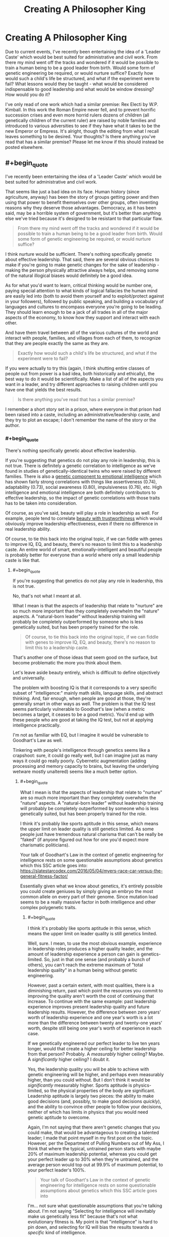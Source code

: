 #+TITLE: Creating A Philosopher King

* Creating A Philosopher King
:PROPERTIES:
:Author: STRONKInTheRealWay
:Score: 8
:DateUnix: 1588023988.0
:END:
Due to current events, I've recently been entertaining the idea of a 'Leader Caste' which would be best suited for administrative and civil work. From there my mind went off the tracks and wondered if it would be possible to train a human being to be a good leader from birth. Would some form of genetic engineering be required, or would nurture suffice? Exactly how would such a child's life be structured, and what if the experiment were to fail? What lessons would they be taught - what would be considered indispensable to good leadership and what would be window dressing? How would you do it?

I've only read of one work which had a similar premise: Rex Electi by W.P. Kimball. In this work the Roman Empire never fell, and to prevent horrific succession crises and even more horrid rulers dozens of children (all genetically children of the current ruler) are raised by noble families and introduced to various adversities to see if they have what it takes to be the new Emperor or Empress. It's alright, though the editing from what I recall leaves something to be desired. Your thoughts? Is there anything you've read that has a similar premise? Please let me know if this should instead be posted elsewhere.


** #+begin_quote
  I've recently been entertaining the idea of a 'Leader Caste' which would be best suited for administrative and civil work.
#+end_quote

That seems like just a bad idea on its face. Human history (since agriculture, anyway) has been the story of groups getting power and then using that power to benefit themselves over other groups, often inventing reasons why they deserve those advantages. Democracy, as it has been said, may be a horrible system of government, but it's better than anything else we've tried because it's designed to be resistant to that particular flaw.

#+begin_quote
  From there my mind went off the tracks and wondered if it would be possible to train a human being to be a good leader from birth. Would some form of genetic engineering be required, or would nurture suffice?
#+end_quote

I think nurture would be sufficient. There's nothing specifically genetic about effective leadership. That said, there are several obvious choices to make if you're going to make genetic changes for the sake of leadership - making the person physically attractive always helps, and removing some of the natural illogical biases would definitely be a good idea.

As for what you'd want to learn, critical thinking would be number one, paying special attention to what kinds of logical fallacies the human mind are easily led into (both to avoid them yourself and to exploit/protect against in your followers), followed by public speaking, and building a vocabulary of languages and cultures to encompass everyone you're going to be leading. They should learn enough to be a jack of all trades in all of the major aspects of the economy, to know how they support and interact with each other.

And have them travel between all of the various cultures of the world and interact with people, families, and villages from each of them, to recognize that they are people exactly the same as they are.

#+begin_quote
  Exactly how would such a child's life be structured, and what if the experiment were to fail?
#+end_quote

If you were actually to try this (again, I think shutting entire classes of people out from power is a bad idea, both historically and ethically), the best way to do it would be scientifically. Make a list of all of the aspects you want in a leader, and try different approaches to raising children until you have one that yields the best results.

#+begin_quote
  Is there anything you've read that has a similar premise?
#+end_quote

I remember a short story set in a prison, where everyone in that prison had been raised into a caste, including an administrative/leadership caste, and they try to plot an escape; I don't remember the name of the story or the author.
:PROPERTIES:
:Author: Nimelennar
:Score: 25
:DateUnix: 1588026947.0
:END:

*** #+begin_quote
  There's nothing specifically genetic about effective leadership.
#+end_quote

If you're suggesting that genetics do not play any role in leadership, this is not true. There is definitely a genetic correlation to intelligence as we've found in studies of genetically-identical twins who were raised by different families. There is also a [[https://www.researchgate.net/profile/Denis_Bratko/publication/23302097_A_Behavioral_Genetic_Study_of_Trait_Emotional_Intelligence/links/00b7d517fa7861daf8000000/A-Behavioral-Genetic-Study-of-Trait-Emotional-Intelligence.pdf][genetic component to emotional intelligence]] which has shown fairly strong correlations with things like assertiveness (0.74), adaptability (0.73), social awareness (0.80), impulsiveness (0.76), etc. High intelligence and emotional intelligence are both definitely contributors to effective leadership, so the impact of genetic correlations with those traits has to be taken into consideration.

Of course, as you've said, beauty will play a role in leadership as well. For example, people tend to correlate [[https://www.ncbi.nlm.nih.gov/pmc/articles/PMC4020344/][beauty with trustworthiness]] which would obviously improve leadership effectiveness, even if there no difference in real leadership ability.

Of course, to tie this back into the original topic, if we can fiddle with genes to improve IQ, EQ, and beauty, there's no reason to limit this to a leadership caste. An entire world of smart, emotionally-intelligent and beautiful people is probably better for everyone than a world where only a small leadership caste is like that.
:PROPERTIES:
:Author: Norseman2
:Score: 4
:DateUnix: 1588170362.0
:END:

**** #+begin_quote
  If you're suggesting that genetics do not play any role in leadership, this is not true.
#+end_quote

No, that's not what I meant at all.

What I mean is that the aspects of leadership that relate to "nurture" are so much more important than they completely overwhelm the "nature" aspects. A "natural-born leader" without leadership training will probably be completely outperformed by someone who is less genetically suited, but has been properly trained for the role.

#+begin_quote
  Of course, to tie this back into the original topic, if we can fiddle with genes to improve IQ, EQ, and beauty, there's no reason to limit this to a leadership caste.
#+end_quote

That's another one of those ideas that seem good on the surface, but become problematic the more you think about them.

Let's leave aside beauty entirely, which is difficult to define objectively and universally.

The problem with boosting IQ is that it corresponds to a very specific subset of "intelligence:" mainly math skills, language skills, and abstract thinking. And, fair enough, when people are good at those, they're generally smart in other ways as well. The problem is that the IQ test seems particularly vulnerable to Goodhart's law (when a metric becomes a target, it ceases to be a good metric). You'd end up with these people who are good at taking the IQ test, but not at applying intelligence practically.

I'm not as familiar with EQ, but I imagine it would be vulnerable to Goodhart's Law as well.

Tinkering with people's intelligence through genetics seems like a crapshoot: sure, it could go really well, but I can imagine just as many ways it could go really poorly. Cybernetic augmentation (adding processing and memory capacity to brains, but leaving the underlying wetware mostly unaltered) seems like a much better option.
:PROPERTIES:
:Author: Nimelennar
:Score: 3
:DateUnix: 1588176455.0
:END:

***** #+begin_quote
  What I mean is that the aspects of leadership that relate to "nurture" are so much more important than they completely overwhelm the "nature" aspects. A "natural-born leader" without leadership training will probably be completely outperformed by someone who is less genetically suited, but has been properly trained for the role.
#+end_quote

I think it's probably like sports aptitude in this sense, which means the upper limit on leader quality is still genetics limited. As some people just have tremendous natural charisma that can't be really be "faked" (if anyone figured out how for one you'd expect more charismatic politicians).

Your talk of Goodhart's Law in the context of genetic engineering for intelligence rests on some questionable assumptions about genetics which this SSC article goes into: [[https://slatestarcodex.com/2016/05/04/myers-race-car-versus-the-general-fitness-factor/]]

Essentially given what we know about genetics, it's entirely possible you could create geniuses by simply giving an embryo the most common allele on every part of their genome. Since mutation load seems to be a really massive factor in both intelligence and other complex polygenetic traits.
:PROPERTIES:
:Author: vakusdrake
:Score: 1
:DateUnix: 1588193094.0
:END:

****** #+begin_quote
  I think it's probably like sports aptitude in this sense, which means the upper limit on leader quality is still genetics limited.
#+end_quote

Well, sure. I mean, to use the most obvious example, experience in leadership roles produces a higher quality leader, and the amount of leadership experience a person can gain is genetics-limited. So, just in that one sense (and probably a bunch of others), you can't reach the extreme maximum of "total leadership quality" in a human being without genetic engineering.

However, past a certain extent, with most qualities, there is a diminishing return, past which point the resources you commit to improving the quality aren't worth the cost of continuing that increase. To continue with the same example: past leadership experience improves present leadership quality and future leadership results. However, the difference between zero years' worth of leadership experience and one year's worth is a lot more than the difference between twenty and twenty-one years' worth, despite still being one year's worth of experience in each case.

If we genetically engineered our perfect leader to live ten years longer, would that create a higher ceiling for better leadership from that person? Probably. A /measurably/ higher ceiling? Maybe. A /significantly/ higher ceiling? I doubt it.

Yes, the leadership quality you will be able to achieve with genetic engineering will be higher, and perhaps even measurably higher, than you could without. But I don't think it would be /significantly/ measurably higher. Sports aptitude is physics-limited, so the physical properties of the body are significant. Leadership aptitude is largely two pieces: the ability to make good decisions (and, possibly, to make good decisions /quickly/), and the ability to convince other people to follow your decisions, neither of which has limits in physics that you would need genetic aptitude to overcome.

Again, I'm not saying that there aren't genetic changes that you could make, that would be advantageous to creating a talented leader; I made that point myself in my first post on the topic. However, per the Department of Pulling Numbers out of My Ass, I think that where the typical, untrained person starts with maybe 20% of maximum leadership potential, whereas you could get your perfect leader up to 30% when they're untrained, and the average person would top out at 99.9% of maximum potential, to your perfect leader's 100%.

#+begin_quote
  Your talk of Goodhart's Law in the context of genetic engineering for intelligence rests on some questionable assumptions about genetics which this SSC article goes into
#+end_quote

I'm... not sure what questionable assumptions that you're talking about. I'm not saying "Selecting for intelligence will inevitably make us genetically less fit" because that's not what evolutionary fitness is. My point is that "intelligence" is hard to pin down, and selecting for IQ will bias the results towards a /specific/ kind of intelligence.

To use the article's example of the Askenazi Jews:

#+begin_quote
  Several highly mercantile societies independently evolved the same set of genes producing higher IQ. The most notable were the Ashkenazi Jews, who have an average IQ 12-15 points higher than their European neighbors and whose genes show strong signatures of recent selection for intelligence; this most likely occurred during the Middle Ages when they were the mercantile class of Europe, since non-Ashkenazi Jews show no such effect.
#+end_quote

What kind of skills would be useful for a merchant? Math skills and linguistic skills would top the list, in my opinion, followed by salesmanship.

Now, let's go back to my criticism of IQ:

#+begin_quote
  The problem with boosting IQ is that *it corresponds to a very specific subset of "intelligence:" mainly math skills, language skills,* and abstract thinking.
#+end_quote

So, let's say that I take the premise for granted that Ashkenazi Jews were naturally selected to be better merchants than the average European because of centuries spent as Europe's mercantile society, and thus are genetically better at math and language skills. That's *exactly the kind of intelligence I have already stated that I would expect to see reflected on an IQ test.*

Myself, I'm pretty good at language skills and mathematics; I would expect to have a decently high IQ score if I ever had it formally measured. However, I couldn't point out Sudan on a map; I couldn't tell you which countries were involved in the Hundred Years' War, let alone the reason why it was fought; I can't compose music that doesn't sound identical to whatever I was listening to a half-hour before; I can't intuit what gift should be brought over to someone's house when they invite me. I am in possession of a very specific and limited subset of the quality that you might call "intelligence;" it just happens to be the part that lends itself to being measured by the IQ test.

Are the types of intelligence that would allow someone to internalize history and geography, culture and custom, originality and creativity - are those useful in a leader? I would think they /absolutely/ are. And if you select for "intelligence" based solely on the results of an IQ test, they're exactly the kinds of intelligence you /aren't going to get/.

/That's/ what my Goodhat's Law invocation is referring to; not some idea that there would be a malaria/sickle-cell anemia tradeoff, but that changing IQ from a passive measure of "how smart is this person?" to a target of "how smart can we /make/ this person" is a recipe for a hyperfocus on improving only the aspects of intelligence that IQ is good at measuring, which does not include all of the aspects which are useful for leadership.
:PROPERTIES:
:Author: Nimelennar
:Score: 1
:DateUnix: 1588199386.0
:END:

******* #+begin_quote
  Are the types of intelligence that would allow someone to internalize history and geography, culture and custom, originality and creativity - are those useful in a leader? I would think they absolutely are. And if you select for "intelligence" based solely on the results of an IQ test, they're exactly the kinds of intelligence you aren't going to get.
#+end_quote

True, but here obviously the question is more general, as in, can you define some sort of LQ (Leadership Quotient) that is measurable, genetically inheritable, and could reliably make for better leader material? Probably not either, and Goodhat's Law still hangs on the issue (always easier to game a test that actually master anything...), but it wouldn't have the specific problems that IQ has.
:PROPERTIES:
:Author: SimoneNonvelodico
:Score: 2
:DateUnix: 1588839551.0
:END:

******** #+begin_quote
  True, but here obviously the question is more general, as in, can you define some sort of LQ (Leadership Quotient) that is measurable, genetically inheritable, and could reliably make for better leader material?
#+end_quote

It's a good question. If I were designing such a project, that would be the first question I would put up for study.

#+begin_quote
  Goodhat's Law still hangs on the issue (always easier to game a test that actually master anything...)
#+end_quote

That's the thing: it's impossible to game a metric that /actually measures the quality you are trying to optimize/. I mean, yes, you can /cheat/ the metric, but "inputting bad data" isn't what Goodhart's law is trying to describe; that law describes a breakdown in the statistical relationship between the quality being /measured/ and the quality being /optimized for/. If they're the /same quality/, there obviously can't be such a breakdown; there will always be a 100% statistical correlation between a quality and itself.

If you create a metric that actually measures the quality you are trying to instill in your future leaders, the only way to actually boost that metric (short of outright cheating) is by boosting the quality.

Developing such a metric is, of course, easier said than done, because if you get the metric even slightly wrong, it is /absolutely/ vulnerable to Goodhart's law (which is why I'm so adamant that using IQ, as opposed to a metric developed from scratch for this project, is a bad idea). Luckily, we're not actually trying to develop a leadership caste, so actually, scientifically, rigorously constructing a metric to use for LQ isn't something we actually have to do.
:PROPERTIES:
:Author: Nimelennar
:Score: 1
:DateUnix: 1588859479.0
:END:

********* #+begin_quote
  it's impossible to game a metric that actually measures the quality you are trying to optimize
#+end_quote

My implication was more that no metric will ever actually measure 100% the thing you're trying to optimise, because "being a good leader" isn't a quantifiable thing to begin with. By turning into one or more numbers you're automatically reducing its complexity, mapping it into a smaller state-space and thus losing information.

#+begin_quote
  Developing such a metric is, of course, easier said than done, because if you get the metric even slightly wrong, it is absolutely vulnerable to Goodhart's law (which is why I'm so adamant that using IQ, as opposed to a metric developed from scratch for this project, is a bad idea). Luckily, we're not actually trying to develop a leadership caste, so actually, scientifically, rigorously constructing a metric to use for LQ isn't something we actually have to do.
#+end_quote

Yeah, precisely. Though even without wanting to go all eugenic aristocracy... it'd be interesting to go through the process, if only to think around the issue "what makes a good leader?". After all that's a useful question to answer even if you want to design, for example, improvements to the democratic model, rather than replace it with the rule of chosen superhumans. We certainly are in sore need of that, and I think making improvements forward would be a good protection against being pulled backwards. I don't think the place we are in right now is likely to be stable; half the world thinks it's too authoritarian, and the remaining half that it's not authoritarian enough.
:PROPERTIES:
:Author: SimoneNonvelodico
:Score: 2
:DateUnix: 1588860124.0
:END:

********** #+begin_quote
  "being a good leader" isn't a quantifiable thing to begin with
#+end_quote

I'd argue it's pretty measurable. It can really be broken down into three pieces: a compulsion to take responsibility, the ability to make good decisions, and the ability to persuade people to go along with your decisions.

Now, none of those are /simple/ things to quantify, but I wouldn't say that any of them are unquantifiable.

#+begin_quote
  it'd be interesting to go through the process, if only to think around the issue "what makes a good leader?". After all that's a useful question to answer even if you want to design, for example, improvements to the democratic model, rather than replace it with the rule of chosen superhumans.
#+end_quote

Although figuring out what makes a good leader would be /somewhat/ useful for a democracy (especially a /representative/ democracy), there's no guarantee that the public won't just throw out whatever criteria you use, dismissing those leaders as "elites," and elect an inexperienced, temperamental, narcissistic sociopath. It seems like it'd be more useful to first determine what makes a good /electorate/, and strive for that.
:PROPERTIES:
:Author: Nimelennar
:Score: 2
:DateUnix: 1588863404.0
:END:

*********** My take on that is that the electorate is also shaped by the electoral system. Like for example a First Past The Post system encourages two party systems; but two party systems encourage thinking about issues in sets of binary answers, which is horribly reductive and produces polarisation, which degenerates in... the kind of shit we see now in the US. Not saying it's /all/ the electoral system, of course, but the two things are linked in a feedback loop.

No system is perfect and no system can resist the dogged, persistent assault of an electorate hellbent hard enough on self-harm. Because after all democracy isn't about government being good or bad; it's about government being /what the people wants/, and if the people really wants bad government, well, it would be undemocratic to deny it to them. But we can still design the system so that it at leasts forces the electorate to exercise the kind of skills and mental habits that tend to produce more sensible decision-making.

One thing I'm a big support of for example is: more politics even at lower levels of daily life. Too many people never have to grapple with the reality of compromise and the difficulties of managing anything bigger than their own home, and so don't recognise these problems at the higher levels of government, and end up lumping together a honest and well-meaning politician who simply happens to not succeed entirely at maintaining their promises with a grifter who never had any intention to do so in the first place. Having more personal experience of a similar reality on a smaller scale might help people empathise and understand better what's involved in making the sausage, so to speak; and that would make them better judges of politicians. Another thing I'd be in favour is issue-based voting. Don't vote in a President and a whole Parliament that has to do everything. Vote each individual Minister - Economy, Defence, Environment, and so on. If I want less tax but also more environmental protections don't force me to pick between the only options are "left" and "right", let me express myself. And if that means that politicians from different parties will have to get to grips with each other within the same government, good! Let them discuss, let them compromise. That IS politics, that is what represents the actual conflicts within the nation. They'll have less incentives for slinging mud at each other if they know they may have to lay in the same bed. We've been too worried about efficiency in governance and too little about said governance actually doing its job of representing the people, and the result is a major loss of democracy. There's people who are basically /never/ heard because their vote is always drowned out in a different majority. For them, life isn't that different than it would be if they were living under a monarchy; it's just that their "king" is other people.
:PROPERTIES:
:Author: SimoneNonvelodico
:Score: 2
:DateUnix: 1588868952.0
:END:

************ Oh, absolutely. I can't disagree with any of that (I live in a country with a FPTP electoral system that hasn't been reduced to two parties, but it's hard to deny that power mainly flows back-and-forth between the two biggest parties). Figuring out the best qualities for an /electoral system/, or whether we want to include more direct democracy (e.g. deliberative democracy, or liquid democracy) are good questions at any time.

I just think trying to figure out the best model for a /politician/ needs to come /after/ improving the electoral system and the electorate, because if your electorate isn't going to vote for better politicians, the effort spent improving them will be wasted.
:PROPERTIES:
:Author: Nimelennar
:Score: 2
:DateUnix: 1588871022.0
:END:

************* I guess my point is, the two things go hand in hand. If you can identify the most desirable qualities, you can try to design a system in which those qualities map more closely to what's actually necessary to win.

For example one could argue that the way e.g. an electoral debate is set up may promote one or another style of argumentation. If you let two people shout over each other unchallenged you're more likely to have the loudest jerk come off as "the winner" than if you put them in a situation which promotes a calmer approach to answering, or that forces them to face the facts if they try to falsify them. I think the same could apply to electoral and political systems too. You want to make them straight up /unappealing/ to the sort of entitled narcissists who wish for power for power's sake, or at least able to control and neutralise them. "A single President with nigh unlimited executive power" for example really is /not/ a good way to do that. The entire symbolism, ritual and civic religion surrounding the office itself matter too to that end.
:PROPERTIES:
:Author: SimoneNonvelodico
:Score: 2
:DateUnix: 1588873951.0
:END:

************** Yeah, I guess I was thinking about defining a leader with a bit more precision than that, but I see where you're coming from. For instance, how the "party primary" system can provide incentives to run as a more extremist candidate, where an open primary might attract more centrist candidates.

Yes, I suppose I can see how having a broad definition of the leader you want to be electing could help design the electoral system.

It just feels a bit undemocratic to design a governing system with the deliberate intention of shutting out a certain kind of person from being elected, even with the best rationale behind it, and less so to build a system that a system where anyone can, in theory, be elected, and then instilling a preference towards effective leadership within the electorate.

That said, I certainly agree that removing incentives, and adding disincentives, for corrupt behaviour is a necessary part of any project to rebuild democracy. But I see that less acting as an incentive for leader quality, and more as putting limits on the authority that anyone, even a saint, could have. There's a saying that "If people were angels, we wouldn't need government; if governors were angels, we wouldn't need restrictions to hold them accountable." Reversing the latter part of that, if you install proper accountability into an office, you /don't need/ the people you appoint/elect to that office to be angels. You can trust the restrictions of the office, so you don't have to trust the person.

Of course, if the mechanisms holding them accountable become corrupt, then you're right back in the same mess, but I think that applies to the incentive/disincentive motivation as well.
:PROPERTIES:
:Author: Nimelennar
:Score: 2
:DateUnix: 1588881363.0
:END:

*************** #+begin_quote
  It just feels a bit undemocratic to design a governing system with the deliberate intention of shutting out a certain kind of person from being elected, even with the best rationale behind it, and less so to build a system that a system where anyone can, in theory, be elected, and then instilling a preference towards effective leadership within the electorate.
#+end_quote

Isn't that what all democratic systems do? It was the original intent of the Electoral College in the US too. Democracy isn't absolute; you need some hard lines that can't just be legally budged even by majority decisions, such as human rights or the democratic form itself. Because the people may be sovereign, but should not be an /absolute/ sovereign; 60% of people can't vote to kill the remaining 40%. There's always a tradeoff between popular will and the rule of law, and this is about that. All decisions about the system will incentivise one or another kind of leader, because the meta-game, so to speak, tends to optimise itself around the rules. Inaction is the same as action - both lead to a biased outcome, just a different one.

#+begin_quote
  Reversing the latter part of that, if you install proper accountability into an office, you don't need the people you appoint/elect to that office to be angels. You can trust the restrictions of the office, so you don't have to trust the person. Of course, if the mechanisms holding them accountable become corrupt, then you're right back in the same mess, but I think that applies to the incentive/disincentive motivation as well.
#+end_quote

All you can do is build defences and trenches. If there is a minority that tries to subvert the system, those might slow them down long enough for the majority to take back control. If there's a majority truly bent on tearing everything down, it's just a matter of time. No castle is impregnable if everyone is trying to ram its gate and no one is defending it.
:PROPERTIES:
:Author: SimoneNonvelodico
:Score: 2
:DateUnix: 1588884260.0
:END:


******* #+begin_quote
  Again, I'm not saying that there aren't genetic changes that you could make, that would be advantageous to creating a talented leader; I made that point myself in my first post on the topic. However, per the Department of Pulling Numbers out of My Ass, I think that where the typical, untrained person starts with maybe 20% of maximum leadership potential, whereas you could get your perfect leader up to 30% when they're untrained, and the average person would top out at 99.9% of maximum potential, to your perfect leader's 100%.
#+end_quote

The key thing you don't seem to be giving enough credence charisma's has a hugely disproportionate effect on leader quality, and charisma is plausibly as genetic as intelligence. Whether you want to win elections or just build a cult of personality around oneself charisma is possibly the most important trait for leaders that aren't unaccountable (and even dictators are ultimately accountable their countries elite). Other traits obviously matter, but ultimately it tends to be charisma that determines who can get and maintain power.

#+begin_quote
  That's what my Goodhat's Law invocation is referring to; not some idea that there would be a malaria/sickle-cell anemia tradeoff, but that changing IQ from a passive measure of "how smart is this person?" to a target of "how smart can we make this person" is a recipe for a hyperfocus on improving only the aspects of intelligence that IQ is good at measuring, which does not include all of the aspects which are useful for leadership... Are the types of intelligence that would allow someone to internalize history and geography, culture and custom, originality and creativity - are those useful in a leader? I would think they absolutely are. And if you select for "intelligence" based solely on the results of an IQ test, they're exactly the kinds of intelligence you aren't going to get.
#+end_quote

The issue with this is the long history of tests designed to measure the kinds of non-standard intelligence you describe end up either failing basic test criterion or mapping onto IQ, with the potential addition of specific personality traits and knowledge. There's no indication there's some special component of intelligence that wasn't being selected for in ashkenazi. Since were that the case you'd expect them to be underrepresented among certain specific groups/professions relative to their intelligence and you'd expect noticeable differences in specific aptitudes between ashkenazi and IQ matched controls.\\
It's also strange that you seem to be dismissing IQ, based on things it isn't reasonable to expect from it. Most of what you describe boils down to knowledge and preference. As for creativity that is just another type of intelligence which many IQ tests already measure in various ways.

So while alleles that are only beneficial when heterozygous, and conditions like torsion dystonia seem like potential traps, they are only issues for specific approaches and shouldn't be hard to counter. After all genes that are harmful when homogenous should have that effect be more obvious in data samples than any small individual impact on G. Plus as mentioned in the article directly engineering heterozygous disease alleles isn't even an issue if those individuals know what that entails.

Ultimately while you could get negative side effects by say selecting for rare alleles associated with intelligence most proposals don't do that, and should produce geniuses who are also extremely healthy and attractive compared to natural geniuses (who are already on average healthier). When positive traits are so heavily correlated and much of the variance comes down to mutation load it just doesn't seem like you just should expect weird negative side effects like you're suggesting.
:PROPERTIES:
:Author: vakusdrake
:Score: 1
:DateUnix: 1588204685.0
:END:

******** #+begin_quote
  The key thing you don't seem to be giving enough credence charisma's has a hugely disproportionate effect on leader quality, and charisma is plausibly as genetic as intelligence.
#+end_quote

I disagree. Mostly.

First, I think you're getting things backwards. People don't follow leaders who are charismatic; they attribute charisma to leaders that they follow. The best example of this could be seen in the last two US Presidents. Barack Obama is erudite, with an even temperament, and a kind demeanor; Donald Trump is plainspoken, emotional, and quick on the attack against those he sees as the enemy.

For each of these people, about half of the United States of America's population of 300,000,000 people see one of them as charismatic, and the other as a corrupt, idiotic, hateful leader, worthy of prison if not assassination. There are probably a few exceptions who see neither or both as charismatic, but they are exceptions.

If two people with such completely polar opposite personalities can both be considered "charismatic" by people who agree with them, and "not charismatic" by people who don't, it seems to indicate that charisma is subjective to the observer, and thus is very unlikely to be attributable to genetics.

Again, I concede that physical attractiveness is probably part of "charisma," but, beyond that, if you want me to believe that you could breed charisma into a leader, beyond simple physical attractiveness and emotional intelligence, you'll have to convince me that charisma is something that can be:

- defined exactly, in terms of the person's personality,
- objectively measured in the absence of a crowd of supporters, and
- statistically correlated with something genetic.

As it is, I'm not convinced.

#+begin_quote
  The issue with this is the long history of tests designed to measure the kinds of non-standard intelligence you describe end up either failing basic test criterion or mapping onto IQ, with the potential addition of specific personality traits and knowledge.
#+end_quote

Yes. /Some aspects of intelligence are not easily tested for./ That's a large part of my point.

#+begin_quote
  It's also strange that you seem to be dismissing IQ, based on things it isn't reasonable to expect from it.
#+end_quote

No, I'm dismissing IQ as a stand-alone metric for intelligence *because* it isn't reasonable to expect certain things from it.

#+begin_quote
  Most of what you describe boils down to knowledge and preference.
#+end_quote

Wait, wait, wait. You're willing to attribute something as nebulous as charisma to genetics, but not something as easily observable as, say, musical ability as a separate component of intelligence?

#+begin_quote
  As for creativity that is just another type of intelligence
#+end_quote

YES!

#+begin_quote
  which many IQ tests already measure in various ways.
#+end_quote

NO! Again, I haven't taken a formal IQ test, but I've heard them described, and I don't remember, a storytelling component. Or musical composition. Or artistic ability. Or... really, anything else that would showcase creativity.

The current gold-standard IQ test, the [[https://en.wikipedia.org/wiki/Wechsler_Adult_Intelligence_Scale#WAIS-IV][WAIS-IV]], measures the following:

- Verbal Comprehension
- Perceptual Reasoning
- Working Memory
- Processing Speed

So, language skills (verbal comprehension), logic/math (perceptual reasoning), short-term recall and manipulation, and speed of answering the questions. Where do you see creativity represented /anywhere/ there?

#+begin_quote
  Blah blah blah (the last two paragraphs of your post).
#+end_quote

Stop arguing against a point that I never made, and that I have explicitly said that I'm not making. To quote myself /in the post you're replying to/ (emphasis added):

#+begin_quote
  That's what my Goodhat's Law invocation is referring to; *not some idea that there would be a malaria/sickle-cell anemia tradeoff,* but that changing IQ from a passive measure of "how smart is this person?" to a target of "how smart can we make this person" is a recipe for a hyperfocus on improving only the aspects of intelligence that IQ is good at measuring, which does not include all of the aspects which are useful for leadership."
#+end_quote

I will clarify it again, since you don't seem to be getting it:

I do not think there will be negative health or intelligence impacts for selection based on IQ.

Once again: *I do not think there will be negative health or intelligence impacts for selection based on IQ.*

For those in the back who are having trouble hearing, like, seemingly, yourself: *I DO NOT THINK THERE WILL BE NEGATIVE HEALTH OR INTELLIGENCE IMPACTS FOR SELECTION BASED ON IQ.*

What I'm /saying/ is that *you do not get what you don't select for* (or, at least, not at a rate better than random chance). If you believe, as I do, that "intelligence" encompasses more than verbal comprehension, perceptual reasoning, working memory, and processing speed, then, if you select based on IQ (which measures those four things), you will not get someone who is more intelligent than average in any kinds of intelligence that are /not/ included in one of those four things.

And, if you don't think that there are forms of intelligence that are useful for leadership beyond verbal comprehension, perceptual reasoning, working memory, and processing speed (or that every form of useful intelligence maps 100%, genetically, to one or more of those four traits), then I'm not going to try to convince you.
:PROPERTIES:
:Author: Nimelennar
:Score: 2
:DateUnix: 1588270274.0
:END:

********* #+begin_quote
  For each of these people, about half of the United States of America's population of 300,000,000 people see one of them as charismatic, and the other as a corrupt, idiotic, hateful leader, worthy of prison if not assassination. There are probably a few exceptions who see neither or both as charismatic, but they are exceptions...\\
  Again, I concede that physical attractiveness is probably part of "charisma," but, beyond that, if you want me to believe that you could breed charisma into a leader, beyond simple physical attractiveness and emotional intelligence, you'll have to convince me that charisma is something that can be: defined exactly, in terms of the person's personality, objectively measured in the absence of a crowd of supporters, and statistically correlated with something genetic.
#+end_quote

You're setting unreasonably high standard for the existence of natural charisma here: The fact people's perception of charisma differs isn't a point against charisma, because it's hard to imagine how things could be any other way. After all perception of intelligence or almost any positive trait is going to be heavily dictated by how much somebody likes that individual. It's also strange that you would demand that charisma be defined in terms of specific personality traits, since if charisma /is/ a trait like intelligence it might correlate with certain personality traits (like intelligence does) but wouldn't be defined based on them. It's important to distinguish what would be the charisma equivalent of "G" from purely the results that charisma produces. Since there are plenty of other factors to charisma linked outcomes like elections: Such as having popular policies and how much people dislike your opposition. With that in mind it would be unreasonable to expect a 1:1 correlation between getting elected and charisma. After all Obama and Reagan had landslide victories whereas Trump lost the popular vote and was running against another very unpopular candidate.

You bring up "exceptions" that even people who don't agree with them could still admit are charismatic, but I think this a larger problem for your model than think. Trying to reduce charisma to just attractiveness, emotional intelligence and training doesn't really work. After all one must remember that increasing charisma is a big market in politics and other areas, however despite the massive effort put into it there's just no training that can reliably turn attractive emotionally intelligent people into somebody like JFK. If charisma wasn't a genetic trait like intelligence or personality the fact incredibly high charisma is both rare and only trainable to a very limited extent would be inexplicable. To put it another way given politicians who have a fair amount of emotional intelligence and attractiveness aren't uncommon, and politicians already pay big bucks on trying to be more charismatic so if charisma is nothing extra /you shouldn't expect to see it be such a limiting factor/.

#+begin_quote
  Yes. Some aspects of intelligence are not easily tested for. That's a large part of my point.
#+end_quote

This seems like a cop out, after all charisma isn't too nebulous for researchers to have developed metrics for. Plus even if you don't trust those metrics (after all they hardly have the same evidentiary basis that IQ has) there are other ways you can go about measuring it observationally. The point of my paragraph about ashkenazi in the previous comment which you seem to have missed, was to point out that if there existed a Goodhart's law effect working like you propose, then that should be detectable. Even if you don't have a direct metric for the parts of intelligence you are concerned about importantly they should still be something you can select for by getting enough data from groups you should expect to possess those traits.\\
Overall though while I think there's solid basis for thinking there is a charisma equivalent to G, I don't think there are likely to be additional major components of intelligence that don't strongly correlate to IQ. Simply based on the track record of alternative intelligence tests which seem to invariably end up either having massive methodological problems or are heavily correlated with IQ.

#+begin_quote
  NO! Again, I haven't taken a formal IQ test, but I've heard them described, and I don't remember, a storytelling component. Or musical composition. Or artistic ability. Or... really, anything else that would showcase creativity.
#+end_quote

While I'm not sure about the WAIS IV, plenty of other tests like the one I took [[https://en.wikipedia.org/wiki/Creativity#Personal_assessment][include word association components which are one type of creativity test.]] That being said because creativity is almost impossible to disentangled from intelligence in measurement (and because creativity tests don't correlate as strongly with each other as different intelligence tests do) I've become agnostic as to its exact relation to G.\\
While I think it would be good to also select for creativity (though that will already happen to varying degree with certain intelligence tests), I'm not actually sure very high creativity is that useful for leaders. Since their job is generally not to come up with new policy ideas and deciding between existing policies isn't that creativity based.

#+begin_quote
  Wait, wait, wait. You're willing to attribute something as nebulous as charisma to genetics, but not something as easily observable as, say, musical ability as a separate component of intelligence?
#+end_quote

I was referring to the part of your post that I had quoted, I certainly agree musical ability is genetic (as Turkheimer's first law of genetics goes all human behavioral traits are heritable). I just didn't go into that since you weren't arguing musical aptitude is an important leader quality.

#+begin_quote
  What I'm saying is that you do not get what you don't select for (or, at least, not at a rate better than random chance). If you believe, as I do, that "intelligence" encompasses more than verbal comprehension, perceptual reasoning, working memory, and processing speed, then, if you select based on IQ (which measures those four things), you will not get someone who is more intelligent than average in any kinds of intelligence that are not included in one of those four things.
#+end_quote

Goodhart's law isn't a universal law: it works as a heuristic under certain conditions and can't be applied the way you're trying to here. [[https://en.wikipedia.org/wiki/Goodhart%27s_law][The whole point of Goodhart's law is that when a metric is used as a target it creates incentives to game the metric, thus reducing the original efficacy of that metric.]] There's a number of reasons however why that doesn't apply to this situation though, foremost being that IQ tests can't be gamed to significantly increase one's adult scores short of cheating.
:PROPERTIES:
:Author: vakusdrake
:Score: 1
:DateUnix: 1588458203.0
:END:

********** #+begin_quote
  You're setting unreasonably high standard for the existence of natural charisma here
#+end_quote

Let's quote my standard, again:

#+begin_quote
  if you want me to believe that you could breed charisma into a leader, beyond simple physical attractiveness and emotional intelligence, you'll have to convince me that charisma is something that can be:

  - defined exactly, in terms of the person's personality,
  - objectively measured in the absence of a crowd of supporters, and
  - statistically correlated with something genetic.
#+end_quote

What, exactly, about that standard is too high? I'm asking for something that you can give me an exact definition for, measure, and correlate with genetics (and I'm only asking for the third because your assertion is that it's a genetic quality).

If you want to argue that the definition of "charisma" is so obvious as to not require an exact definition, the best definition for charisma I've seen is its sociological one, which describes [[https://en.wikipedia.org/wiki/Charisma]["a particular type of leader who uses values-based, symbolic, and emotion-laden leader signaling."]] If you can convince me /that's/ genetic, I'll be impressed. Otherwise, find me a better, /objective/ definition of what charisma is, and how we might recognize it in a person, absent a crowd to be inspired by the person.

#+begin_quote
  With that in mind it would be unreasonable to expect a 1:1 correlation between getting elected and charisma. After all Obama and Reagan had landslide victories whereas Trump lost the popular vote and was running against another very unpopular candidate.
#+end_quote

If I read your argument correctly, you're saying that Donald Trump isn't charismatic. To quote [[https://www.reddit.com/r/rational/comments/g9a7lw/creating_a_philosopher_king/fp08whd/?context=3][you from an earlier post]]:

#+begin_quote
  Whether you want to win elections or just build a cult of personality around oneself charisma is possibly the most important trait for leaders that aren't unaccountable
#+end_quote

If your argument is that Trump is not charismatic, are you arguing that [[https://en.wikipedia.org/wiki/List_of_cults_of_personality#United_States][he doesn't have a cult of personality]], or are you withdrawing your argument that charisma is the most important trait in establishing one?

If you're /not/ arguing that Donald Trump isn't charismatic, can you please clarify your argument, because you've obviously lost me.

#+begin_quote
  This seems like a cop out, after all charisma isn't too nebulous for researchers to have developed metrics for.
#+end_quote

Citation, please.

#+begin_quote
  The point of my paragraph about ashkenazi in the previous comment which you seem to have missed, was to point out that if there existed a Goodhart's law effect working like you propose, then that should be detectable.
#+end_quote

Why would there be a Goodhart's law effect working on them? The IQ test wasn't developed until the 20th Century, and the postulated increase of intelligence occurred because of selective events centuries before that. How can a metric become a target, and thus cease to be a good metric, hundreds of years before that metric existed?

#+begin_quote
  I don't think there are likely to be additional major components of intelligence that don't strongly correlate to IQ.
#+end_quote

That's an interesting assertion. Verbal comprehension, perceptual reasoning, working memory, processing speed - these are all things that you can test a computer for. Would you say that a computer that scores highly on these four metrics is more intelligent than a human?

#+begin_quote
  plenty of other tests like the one I took include word association components which are one type of creativity test
#+end_quote

Huh. I thought that would be a link to the test you took. That would have been much more useful to your point than a Wikipedia article which, a few paragraphs further down, goes into depth about why experts are uncertain about how intelligence relates to creativity.

#+begin_quote
  I'm not actually sure very high creativity is that useful for leaders. Since their job is generally not to come up with new policy ideas and deciding between existing policies isn't that creativity based.
#+end_quote

You wouldn't include, for example, giving a speech as a useful leadership skill? Or would you delegate speechwriting to someone other than your leader?

#+begin_quote
  as Turkheimer's first law of genetics goes all human behavioral traits are heritable
#+end_quote

[[https://www.geneticshumanagency.org/gha/robert-plomins-use-of-my-ideas-in-blueprint/][I think you're misusing that]].

#+begin_quote
  I just didn't go into that since you weren't arguing musical aptitude is an important leader quality.
#+end_quote

My point in bringing up musical ability is that it is an example of a form of intelligence that is not easily correlated to IQ, and which shows very clear tendencies to run in families. If one such form of intelligence exists, it seems obvious to me that others would as well, including those which are valuable to leadership.

#+begin_quote
  The whole point of Goodhart's law is that when a metric is used as a target it creates incentives to game the metric, thus reducing the original efficacy of that metric.
#+end_quote

Where does it say that in the article you're linking?

Goodhart's law, as originally stated is:

#+begin_quote
  Any observed statistical regularity will tend to collapse once pressure is placed upon it for control purposes.
#+end_quote

My point is that you're placing pressure on IQ scores for genetic selection. There may be a correlation between IQ scores and other forms of intelligence beyond math and language, but that correlation is likely to collapse when you start using IQ as a target for genetic improvement.
:PROPERTIES:
:Author: Nimelennar
:Score: 2
:DateUnix: 1588468665.0
:END:

*********** #+begin_quote
  What, exactly, about that standard is too high? I'm asking for something that you can give me an exact definition for, measure, and correlate with genetics (and I'm only asking for the third because your assertion is that it's a genetic quality).
#+end_quote

Did you somehow miss the entire paragraph addressing that? Of your three demands only the last one makes sense. Expecting that charisma should be purely definable based on personality traits is assuming a model of charisma I reject from the outset. [[https://www.psychologytoday.com/us/blog/cutting-edge-leadership/201103/measuring-personal-charisma-emotional-intelligence-and-savoir][Now you can measure charisma in plenty of different ways]], but you can't escape the inability to feasibly measure charisma without social interaction. [[https://digest.bps.org.uk/2017/08/15/psychologists-have-developed-the-first-scientific-definition-and-test-of-everyday-charisma/][This study]] is notable in that it found charisma to be a factor not explainable by intelligence and OCEAN scores. There's also studies [[https://www.independent.co.uk/news/science/born-to-rule-scientists-uncover-gene-that-may-help-create-natural-leaders-8452499.html][linking leadership to various genes]], but a frustrating lack of genetic studies that used the aforementioned charisma psychometrics rather than just looking for genes more common among leaders.

#+begin_quote
  If your argument is that Trump is not charismatic, are you arguing that he doesn't have a cult of personality, or are you withdrawing your argument that charisma is the most important trait in establishing one?
#+end_quote

My point was that Trump winning the way he did provided much less evidence of his charisma than a landslide election not based on negative partisanship. While I think Trump isn't that charismatic by presidential standards (that's just obvious from his approval ratings), I absolutely still think he's charismatic. After all you need a fair amount of charisma to attract a massive cult of personality around yourself and his track record before office speaks to his charisma as well, even if it was being used to con people.

#+begin_quote
  Why would there be a Goodhart's law effect working on them? The IQ test wasn't developed until the 20th Century, and the postulated increase of intelligence occurred because of selective events centuries before that. How can a metric become a target, and thus cease to be a good metric, hundreds of years before that metric existed?
#+end_quote

You previously said:

#+begin_quote
  So, let's say that I take the premise for granted that Ashkenazi Jews were naturally selected to be better merchants than the average European because of centuries spent as Europe's mercantile society, and thus are genetically better at math and language skills. That's exactly the kind of intelligence I have already stated that I would expect to see reflected on an IQ test.
#+end_quote

I was pointing out that if it were true they were being selected for the parts of intelligence that comprise IQ then you should within your model expect some noticeable mediocrity elsewhere. While you claim the kind of intelligence you're talking about is hard to measure, it would strain credulity to say it has large effects, yet can't be detected.

#+begin_quote
  You wouldn't include, for example, giving a speech as a useful leadership skill? Or would you delegate speechwriting to someone other than your leader?
#+end_quote

I was very specifically talking about charisma. While speechwriting may be slightly helped by creativity I doubt it would make a substantial difference. When you think about the most famous presidential speeches many of them had ghostwriters and few of them aren't fairly predictable.

#+begin_quote
  That's an interesting assertion. Verbal comprehension, perceptual reasoning, working memory, processing speed - these are all things that you can test a computer for. Would you say that a computer that scores highly on these four metrics is more intelligent than a human?
#+end_quote

No formulation of the major IQ tests is going to be possible for an AI to do well on without a fair deal of general intelligence. As for those parts of the test current AI could do well on, that doesn't say much because the questions were picked for their predictive power among humans. The fact that say reaction time has some ability to predict performance on other intelligence tests in humans doesn't mean it requires intelligence.

#+begin_quote
  My point is that you're placing pressure on IQ scores for genetic selection. There may be a correlation between IQ scores and other forms of intelligence beyond math and language, but that correlation is likely to collapse when you start using IQ as a target for genetic improvement.
#+end_quote

This still misses why Goodhart's Law works. In the wikipedia article /all of the mechanisms actually described are based on people gaming the metric/. If you want to use Goodhart's Law totally differently than all the examples then you actually need to know what the mechanism would be. If people can't game IQ tests and IQ correlates to other areas of intelligence it doesn't directly test, then how /exactly/ would this correlation disappear as a consequence of selecting for IQ?

As for your second reply, everything you talk about is common knowledge among those who work with IQ (the increase in average IQ over time is called the [[https://en.wikipedia.org/wiki/Flynn_effect][Flynn Effect]]). It seems as though you are objecting to IQ as it's misused by laymen: The test is normalized to a bell curve because that makes it the best at distinguishing relative performance for most of the population (those in the bulge). Intelligence may not in absolute terms be distributed normally (like a lot of polygenic traits it's probably a skewed bell curve), but trying to construct an absolute intelligence test is a fool's errand.

The test doesn't measure intelligence in absolute terms /and this isn't a bad thing/, because the test still has impressive predictive power and works for the purposes scientists need it to.
:PROPERTIES:
:Author: vakusdrake
:Score: 1
:DateUnix: 1588802365.0
:END:

************ #+begin_quote
  Expecting that charisma should be purely definable based on personality traits is assuming a model of charisma I reject from the outset.
#+end_quote

Okay, then, explain your model of charisma. I can't argue against a concept something based on a definition of that that is hidden from me. That's all that I'm asking for, and I apologize if my phrasing made it seem otherwise.

#+begin_quote
  [[https://www.psychologytoday.com/us/blog/cutting-edge-leadership/201103/measuring-personal-charisma-emotional-intelligence-and-savoir][Now you can measure charisma in plenty of different ways]]
#+end_quote

Interestingly, that link describes charisma as "more as a set of skills, rather than traits." I reject the idea that a skill is genetic. Either a propensity or a talent for a specific skill might be genetic, but skills are, by definition, both learned and teachable.

That one link you've provided has basically wrapped up my /entire argument/ that charisma is more acquired than genetic for me, so, thanks for that.

#+begin_quote
  you can't escape the inability to feasibly measure charisma without social interaction
#+end_quote

Sure you can. If charisma is something intrinsic to a person, it should be measurable by, say, studying them giving a performance in an empty theatre. If you can't measure it without an audience, then you're implicitly conceding that charisma exists /in/ the mind of the audience, and not in the speaker.

#+begin_quote
  I absolutely still think he's charismatic.
#+end_quote

Let's go back to that link you gave, and run down the list of components of charisma.

#+begin_quote
  Emotional Expressiveness - this is the ability to accurately and spontaneously convey emotional messages through nonverbal channels.
#+end_quote

Okay, I'll grant Trump the ability to convey emotion. Pass.

#+begin_quote
  Emotional Sensitivity is ability to read and accurately "decode" others' emotions and read nonverbal cues (of attitudes, dominance, etc).
#+end_quote

Here's a quote of someone who had been involved in a conversation with Trump:

#+begin_quote
  Now, at a fair table with four people, each person is entitled to 25 percent of the conversation, right? I'd say Melania got about 0.1 percent, maybe. I got about 1 percent. And the governor, Jesse, he got about 3 percent. Trump took the rest. It got so bad I had to go outside and burn one before returning to the monologue monopoly. Listen, I came up through Hollywood, so I've seen narcissists. This guy was beyond. It blew my mind.
#+end_quote

Ability to read social cues? Fail.

#+begin_quote
  Emotional Control is both the ability to regulate and control your emotional communication/expressions, but also the ability to hide felt emotions, or mask them with a different emotion
#+end_quote

This is the guy who sends out 1:00 a.m. Tweetstorms because he sees an insulting ad on TV. Fail.

#+begin_quote
  Social Expressiveness - think of "Extraversion" and being able to "work a room" or speak spontaneously and fluidly on just about any topic. Charismatic people are verbally fluent and articulate.
#+end_quote

HAHAHAHA Fail.

#+begin_quote
  Social Sensitivity is being able to read the characteristics and "demands" of the social situation in order to behave appropriately. Charismatic people are in tune, both with others' emotions (ES above), but also with the social climate.
#+end_quote

This is the guy who was laughed at by the United Nations, for claiming that he had accomplished more than almost any administration, and then said that he "didn't expect it." Fail.

#+begin_quote
  Social Control is self-confidence in social situations that develops because the individual has sophisticated and well-developed role playing skills.
#+end_quote

You know what? Pass. The last thing I'd claim Donald Trump to be is "not self-confident."

So, of the six metrics on which the link you provided would measure charisma, Trump massively, /brutally/ fails at four of them. Objectively, measuring qualities and skills that pertain to /him/, he isn't charismatic.

And yet he has a cult of personality. This is a strong indicator, to me, at least, that the charisma /needed/ to lead a cult of personality is something /attributed/ by the followers, not something /possessed/ by the leader.

#+begin_quote
  I was pointing out that if it were true they were being selected for the parts of intelligence that comprise IQ
#+end_quote

First, as the first sentence of the paragraph you've quoted should have made clear, I /don't/ take that for granted, and, as my other post should have made even clearer, I don't trust IQ as a reliable indicator of all that much (certainly not of anything genetic).

We're into the weeds of hypotheticals at this point, so I'm just going to drop this thread.

#+begin_quote
  I was very specifically talking about charisma.
#+end_quote

No, you were /very specifically/ talking about how creativity wasn't useful for /decision making capability/ (which was clear when I quoted you). Being able to /convey the reasons why you are making a decision/ (which requires a measure of creativity if you don't want to sound like an algorithm) is a useful skill for a leader.

#+begin_quote
  As for those parts of the test current AI could do well on, that doesn't say much because the questions were picked for their predictive power among humans. The fact that say reaction time has some ability to predict performance on other intelligence tests in humans doesn't mean it requires intelligence.
#+end_quote

Yes! YES! This, exactly! /This/ is what I'm trying to say.

You are trying to use a metric that has been found to be useful in humans to /create something transhuman/. The thing that you're trying to create /isn't subject to the same statistics as a typical human/, because /you've been tinkering with the mechanisms responsible for those statistics/.

Whatever it is you're creating, while perhaps not a full speciation (i.e. it might still be able to interbreed with stock humans), will be a statistical outlier, in probably more things than just intelligence, therefore /the metrics that are predictive in normal humans won't work as well/.

#+begin_quote
  In the wikipedia article all of the mechanisms actually described are based on people gaming the metric.
#+end_quote

There's only one mechanism actually described in that article (targeting number of cars sold instead of profit, leading to a drop-off in profit).

Regardless, that example should be enough to illustrate my point: those car salespeople aren't trying to "game a system;" they're trying to /meet a target/. They aren't /trying/ to make less profit for their company; on the contrary, they probably have other incentives (e.g. a commission) to sell at the highest price that they can. However, because their primary target is the number of cars sold, they aim to sell more cars, which leads to them lowering prices, which destroys the statistical correlation between "cars sold" and "profit."

If you call "trying to meet the target given" "gaming the metric," then sure, call it "gaming." But that car dealership is directly analogous to what I'm trying to say here. If you make a higher IQ the target, with the goal of having a higher level of intelligence useful to leadership, then all you're guaranteed to get is a higher IQ; you might not /get/ someone who can intelligently perform the kinds of tasks that leadership entails. Instead, you should create /new tests/ that *directly measure the thing you want to maximize*. That's what I've been trying to say all along.

#+begin_quote
  The test is normalized to a bell curve because that makes it the best at distinguishing relative performance for most of the population (those in the bulge).
#+end_quote

Which makes it /far less useful/ when trying to /engineer a statistical outlier./

#+begin_quote
  trying to construct an absolute intelligence test is a fool's errand.
#+end_quote

Perhaps. But trying to construct a test, much more hands-on than the very abstract, theoretical IQ test, that measures /leadership intelligence/ should be a lot easier.

My point is, once again, that /you don't get what you don't target/. I'm not going to get back into whether IQ usefully measures /any/ quality, but, at the very least, IQ doesn't measure intelligence /as it pertains to leadership ability./ So, if you're going to engineer a leadership caste (and, since it's been a while since I've said this, I think you /absolutely shouldn't/, that's a *horrible idea,* /DON'T DO THAT/), you should, as your target for intelligence, be using a more /practical metric for the kind of intelligence you want to optimize for./
:PROPERTIES:
:Author: Nimelennar
:Score: 1
:DateUnix: 1588808423.0
:END:


********** I am now going to go into a rant about why "IQ" is garbage, beyond its narrow definition of "intelligence." Let's start with some statistical theory.

There's a phenomenon in statistics called the "central limit theorem." The basic idea is that if you take a lot of random samples of a particular data point (let's say, the height of a person), in such a way that one data point doesn't affect another data point, you'll end up with a normal (or Gaussian) distribution. So, your height data will probably show that the mean height is very close the the median height, that most people are close to being the mean height, and that the further you go from the mean height, the fewer data points you'll find.

Normal distributions are very useful in statistics. For example, there was a poll done last year, that I think was right before the November US State elections. A pollster released one poll that was way out of tune with every other poll they'd done, they said, "Whoops," re-did the poll, and it came up as normal. But the first, outlier poll is exactly what you'd expect: every once in a while, you're going to get a statistical sample from that outlying region that is going to be much different than the others. That's just how statistics works. The outlying poll was a good sign that they were properly getting random samples, because any large-enough set of random samples should have outlying data.

Why is any of this important to the IQ test? Because the IQ test is cheating.

Good, random data, for a large enough sample should follow a normal distribution, and the designers of IQ tests know this. Therefore, they /design/ their tests to have a normal distribution (the mean and median are both 100, and the standard distribution is 15 points).

"But, surely, this is good," you say. "That means that it's measuring something real!" That's... not how statistics works.

If you rolled 10 dice, summed them up, and then repeated that a thousand times, [[https://www.wolframalpha.com/input/?i=10+dice+rolls][the results would follow a normal distribution]], clustered around the mean/median of 35, and tapering off to a minimum of 10 and a maximum of 60, and a standard deviation of about 5.4. That is, about 700 of the 1000 rolls would fall between 29 and 41. That's what you'd expect. It follows a normal distribution.

But let's say you're only rolling one die, 1000 times. That probability distribution [[https://www.wolframalpha.com/input/?i=role+one+dice][looks different]]. It's not a normal distribution; every number has the same probability of being rolled. But let's say that someone /wanted/ the distribution to look random. Well, they could say, let's create a value called the Dice Quotient (DQ), and say that it is equal to (8 minus the square of (3.5 minus the die roll)). Suddenly, your 3s and 4s are worth 7.75, your 2s and 5s are worth 5.75, and your 1s and 6s are worth 1.25. Instant normal distribution!

"But that's stupid!" you say. "You're not measuring what's really being rolled; you're just changing the numbers to make your results look like they fit a normal distribution!"

That's what the IQ test does. It wasn't able to find a natural normal distribution, indicating an actual random process at work, so it /normalizes/ the process to make it look like it's found something inherent and randomly distributed (like height is).

This, of course, brings us to the second problem with IQ, which is that the scoring for the test needs to be constantly updated. If more than 50% people are scoring more than 100 on a test, that means that the test needs to be re-normalized. If 50% of people score above 100, but more than 19% score more than 115 (or below 85), then the test needs to be renormalized. So far, this has happened to the WISC test [[https://en.wikipedia.org/wiki/Flynn_effect][multiple times]], with un-normalized IQ scores rising about 3 points per decade. So, in addition to not representing something random and inherent (but being manipulated to make it look like it does), your IQ score doesn't even represent anything inherent about you, it only has meaning in comparison to the rest of the population.

Which should be obvious: if IQ is related to something genetic, then I wonder what kind of natural selection could possibly have occurred to raise the US national average IQ from 80 to 100 points in 65 years, from 1932 to 1997 (based on the 1997 test). Once again, a score of 85 is mandated by the test creation parameters to be the point that only 19% of the population will fall below, and this is 5 points /below/ that, and half of Americans wouldn't have made that bar in 1932. Was WWII really, really good at disproportionately killing stupid Americans, to the point that almost none of them were left to have grandchildren? No, of course not (and war didn't kill nearly enough Americans in that period to account for the discrepancy anyway).

IQ is just a really, really, stupid, meaningless number. Really, if you took the test in 2003, time travelled to 2014, and took it again, you'd get a lower score, despite having /exactly the same intelligence/. That's how meaningless the number is.

So, if I seem to be dismissive of using it as a metric to create a perfect leader, that's probably a large part of it.
:PROPERTIES:
:Author: Nimelennar
:Score: 2
:DateUnix: 1588468674.0
:END:


**** I think the problem is more, the way those things interact to make an actual good leader is way too complex to be genetically programmed somehow. You can have someone who's smart and puts that intelligence to evil. You can have someone who's empathic and lets that make him indecisive when he needs to make a hard call for the sake of the needs of the many.
:PROPERTIES:
:Author: SimoneNonvelodico
:Score: 2
:DateUnix: 1588839329.0
:END:


** I think everytime this experiment has been proposed, ever since Plato's Republic, the process and result of a program to breed and train rulers has been a smokescreen for the author's political views. Basically, if you personally want to write on the topic, firstly be aware that there is no rational answer as there is no successful solution in real life. There can only perhaps be a process of rationally educating someone in rationality and superficial leadership traits. However, that must in turn be rooted in the program's implicit support from the rest of the ruling caste for its results.

So educating the ruler is only the last step. The first step is contriving the rest of society to obey such a ruler and contribute the resources required to support them. Equally important is ensuring that society does not revolt, which will probably requiring its utter defanging to ensure the ruler caste's dominance.

In the end, educating a ruler from a ruler caste is unlikely to result in an especially just or desirable ruler. If society is too vibrant, expansive, and rich, the ruling caste will be obsolete due to the fact that as generations pass, inevitably their training will fall out of date, or you leave their training at the mercy of too many uncertain factors. A society where a ruling caste can be a viable solution requires that a static, unevolving or only slowly changing society where the ruler is also materially superior to those whom he governs so that revolution is unthinkable and impossible. Thus, don't train a human to rule humans. Train an AI, or an immortal superbeing.
:PROPERTIES:
:Author: darkflagrance
:Score: 20
:DateUnix: 1588031380.0
:END:

*** #+begin_quote
  Thus, don't train a human to rule humans. Train an AI, or an immortal superbeing.
#+end_quote

Or train humans to be better at settling differences, without as much need for strong leadership.
:PROPERTIES:
:Author: Nimelennar
:Score: 5
:DateUnix: 1588034203.0
:END:

**** So, AI overlord it is. Friendship is +Optimal+ Mandatory.
:PROPERTIES:
:Author: Xtraordinaire
:Score: 7
:DateUnix: 1588099091.0
:END:


*** I don't think that's the first step, the first step would be research into sociology and the fundimental nature of leadership which would help the second step of convincing people as well.
:PROPERTIES:
:Author: OnlyEvonix
:Score: 3
:DateUnix: 1588038734.0
:END:

**** We have performed a lot of research on leadership and yet it seems that great people nonetheless rise due to structural factors in society as much as by their own merits and the skills they learn. In addition, a great human leader designed by the system may still fall short if great natural leaders in the population are allowed to rise to oppose them. That's why macro-level control over society to ensure the dominance of the elect is necessary.
:PROPERTIES:
:Author: darkflagrance
:Score: 3
:DateUnix: 1588048724.0
:END:


** Margaret Weis's /Star of the Guardians/ space opera novels have this as a premise; the Blood Royal were the successful result of a project to create good rulers, and the "democracy" that replaced them turns out to invariably elect whichever candidate has spent the most money on propaganda.
:PROPERTIES:
:Author: CronoDAS
:Score: 6
:DateUnix: 1588029076.0
:END:

*** #+begin_quote
  Margaret Weis's Star of the Guardians space opera novels have this as a premise; the Blood Royal were the successful result of a project to create good rulers, and the "democracy" that replaced them turns out to invariably elect whichever candidate has spent the most money on propaganda.
#+end_quote

Except they weren't actually good leaders. Like all aristocrats they were more obsessed with each other than actual good governance and people with the will to control the government took over.
:PROPERTIES:
:Author: somerando11
:Score: 3
:DateUnix: 1588072873.0
:END:


** Two pence:

Training-to-be-a-leader is something that has already happened in noble or politician families, to various degrees of success. 'The Prince' comes to mind first as a book filled with good insights (and with nice examples!), but I'm sure there must be far more about good obtaining, holding onto, and using power.

I liked the idea of the 'Philosopher King' when first coming across it out of context, and then when learning more about the details and the context became rather disillusioned with it after gaining the impression that it was originally propounded by a philosopher--essentially someone saying "You know the thing that I do, that currently has little association with ability to hold onto or do much with power? We should put people like ME in charge." A bit like a certain Greg Egan book in which a character says "We should let ME mostly shape the Singularity, because I'm a casual science journalist, and so who better?"--bias of viewing one's own field with a better impression than others might view one's field.
:PROPERTIES:
:Author: MultipartiteMind
:Score: 6
:DateUnix: 1588066057.0
:END:


** There are a ton of problems with this premise.

1. Creating a caste hierarchy diminishes empathy by its very nature. You could get around this with genetic engineering to increase empathy; however, lots of perfectly good, empathetic people are willing to stop their empathy at some pre-defined boundary. See every genocide ever.
2. Leadership is not some mythical quality that solves all problems. A good instinct for leadership without a functional bureaucracy means an ineffective leader.
3. We already know how to create a bureaucratic caste and it works really well. Examinations to enter, pre-defined performance reviews, universally defined salaries and advancement for self-chosen educational activities, internal accountability review boards, etc. Basically take people, tell them they can work a job for life with fair pay and no worries, as long as they are educated and do a good job.
4. Genetic engineering would help, because it could raise average intelligence from on the current scale 100 to 120. But we already have a ton of people on the normal end of the curve already.
5. Our mechanisms for making functional bureaucracy work astonishingly well by Historical standards. Most Westernized democracies live under some of the most effective least corrupt governments ever by Historical standards.
:PROPERTIES:
:Author: somerando11
:Score: 5
:DateUnix: 1588073814.0
:END:


** I think that you're not thinking meta enough to have any chances of success. No matter how you initially resolve the nature/nurture question, the /main/ problem is how to set up the whole system to prevent its erosion, otherwise it's doomed from the beginning (like irl Rome was).

This is not something we have figured out irl, even though we are really incentivized to. Democracy and regulated free market economy is our best approximation.

So don't think what combination of eugenics and education the 'leader caste' would employ. Think what mechanisms would force feedback to ensure the 'leader caste' has a vested interest in raising well-being of other castes. Then think what mechanisms would prevent the leader caste from dismantling the feedback loop. Basically, think what would happen if the worst possible individual gets to be the Leader, think how the worst possible leader is stopped and replaced. Don't think how to create the best potential leader.

edit: there was too much 'would'
:PROPERTIES:
:Author: Xtraordinaire
:Score: 5
:DateUnix: 1588100636.0
:END:


** A confusion of princes, by Garth Nix. (No r!guarantees - though they do start out with a lot of candidates. Gotta find the best for the job....also addresses some of the criticisms elsewhere in this thread.)
:PROPERTIES:
:Author: GeneralExtension
:Score: 3
:DateUnix: 1588057814.0
:END:

*** Was going to suggest this. It's been a while since I read it, so I don't remember the quality/execution too well, but it almost perfectly fits the premise.
:PROPERTIES:
:Author: DangerouslyUnstable
:Score: 1
:DateUnix: 1588097965.0
:END:


** That system in Rex Electi is, um, literally how Rome worked? Of course membership into the ruling class wasn't random, it was a wealth and lineage based class system. But ultimately the nature of the Roman political elite was roughly similar to that. Children of the elite are given a education and are expected to work their way through the ranks of the political system via success in business, administration, law, war and whatever they could get their mitts in. It worked for a time but didn't exactly prevent the rise of shitty Consuls or the ascension of people like Sulla who were kings in all but name. And eventually it was the power struggles between this learned political class that broke the Republic and help bring about the Empire in the first place.

Even during the Empire it was never solidly feudal style familial succession. Most emperors were already well situated as statesmen or generals before their ascension. Becoming Emperor involved a lot of politicking, a lot of adoptions, a lot of co-Emperors, and a LOT of coups and ascension of Emperors via the popular support of the soldiers, far more so than the title just being passed to an heir. The Roman political class persisted through all of this and, again, didn't exactly prevent shitty Emperors.

Honestly, to get ideas for this subject it'd be just as well to read history. Read what the Romans or Greeks or Persians or whoever thought about statesmanship and their political philosophy. Read about the civil service examinations of Imperial China, that sort of thing.
:PROPERTIES:
:Author: muns4colleg
:Score: 3
:DateUnix: 1588184951.0
:END:

*** Well in Rex Electi these leaders are very much grown rather than found - the rejects who are unsuited either intellectually or dispositionally are weeded out in childhood, leaving a cream of the crop to pass a series of tests when they reach their teenage years. It's sort of like the Hunger Games, though the losers don't die. Instead they become the new Emperor's advisors.
:PROPERTIES:
:Author: STRONKInTheRealWay
:Score: 1
:DateUnix: 1588188441.0
:END:


** Oh, you're gonna love [[https://twigserial.wordpress.com/][Twig]]. The world is set up sort of like you describe, with Nobles being biologically augmented with not just intellect-enhancing features, but also enhanced durability and other neat gadgets. The main character, of course, is not one of those Nobles, but a young experiment of the Academies. Him and his friends are sort of state-sponsored terrorists tracking down and eliminating resistance against the Crown and the Academies. Nobles don't come into play until a few arcs in, but when they do, they steal every damn scene they're in.
:PROPERTIES:
:Score: 2
:DateUnix: 1588170080.0
:END:

*** A man of culture, I see! It's a small world - I love Twig and Worm, though admittedly I'm not even close to finishing Twig. Right now I'm trying to find a way to read it on my Kindle - thank you for giving me an excuse to actually finish it!
:PROPERTIES:
:Author: STRONKInTheRealWay
:Score: 2
:DateUnix: 1588188113.0
:END:


** Sounds a little 'Dune' -esque. That's similar to the Bene Gesserit plans.
:PROPERTIES:
:Author: BuccaneerRex
:Score: 3
:DateUnix: 1588027084.0
:END:


** it runs into the usual problem that the political organ intended to ensure good leadership is going to have bad leadership.

the difference between okay leadership and excellent leadership is also probably not that large and one bad leader is going to undo them both just the same. you'd get about the same effect by just supporting the children of competent people.
:PROPERTIES:
:Author: llllll--llllll
:Score: 1
:DateUnix: 1588065390.0
:END:


** There's a programme somewhat like this in Fullmetal Alchemist, though with less altruistic goals. And Aldous Huxley has a caste like this in 'Brave New World' ...Perhaps I'm not providing the most morally upright examples of caste-systems/eugenics
:PROPERTIES:
:Author: WoozySloth
:Score: 1
:DateUnix: 1588076052.0
:END:

*** Hi. You just mentioned /Brave New World/ by Aldous Huxley.

I've found an audiobook of that novel on YouTube. You can listen to it here:

[[https://www.youtube.com/watch?v=v4TY4IBIAFc][YouTube | Brave New World Aldous Huxley Audiobook]]

/I'm a bot that searches YouTube for science fiction and fantasy audiobooks./

--------------

[[https://capybasilisk.com/posts/2020/04/speculative-fiction-bot/][^{Source Code}]] ^{|} [[https://www.reddit.com/message/compose?to=Capybasilisk&subject=Robot][^{Feedback}]] ^{|} [[https://www.reddit.com/u/capybasilisk][^{Programmer}]] ^{|} ^{Downvote To Remove} ^{|} ^{Version 1.4.0} ^{|} ^{Support Robot Rights!}
:PROPERTIES:
:Score: 0
:DateUnix: 1588076056.0
:END:
